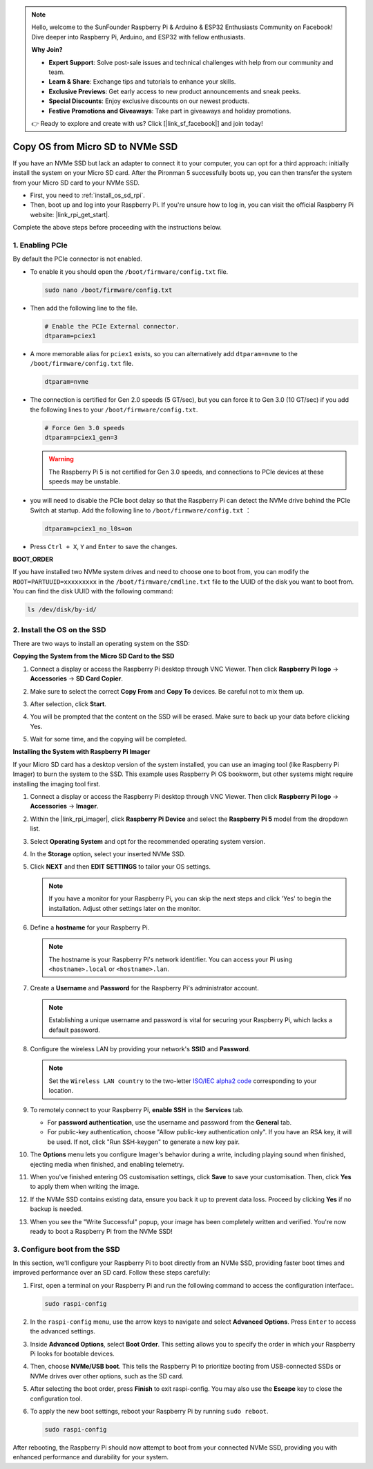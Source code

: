 .. note::

    Hello, welcome to the SunFounder Raspberry Pi & Arduino & ESP32 Enthusiasts Community on Facebook! Dive deeper into Raspberry Pi, Arduino, and ESP32 with fellow enthusiasts.

    **Why Join?**

    - **Expert Support**: Solve post-sale issues and technical challenges with help from our community and team.
    - **Learn & Share**: Exchange tips and tutorials to enhance your skills.
    - **Exclusive Previews**: Get early access to new product announcements and sneak peeks.
    - **Special Discounts**: Enjoy exclusive discounts on our newest products.
    - **Festive Promotions and Giveaways**: Take part in giveaways and holiday promotions.

    👉 Ready to explore and create with us? Click [|link_sf_facebook|] and join today!

.. _copy_sd_to_nvme_rpi:

Copy OS from Micro SD to NVMe SSD
==================================================================

If you have an NVMe SSD but lack an adapter to connect it to your computer, you can opt for a third approach: initially install the system on your Micro SD card. After the Pironman 5 successfully boots up, you can then transfer the system from your Micro SD card to your NVMe SSD.

* First, you need to :ref:`install_os_sd_rpi`.
* Then, boot up and log into your Raspberry Pi. If you're unsure how to log in, you can visit the official Raspberry Pi website: |link_rpi_get_start|.

Complete the above steps before proceeding with the instructions below.


1. Enabling PCIe
--------------------

By default the PCIe connector is not enabled. 

* To enable it you should open the ``/boot/firmware/config.txt`` file.

  .. code-block:: shell
  
    sudo nano /boot/firmware/config.txt
  
* Then add the following line to the file. 

  .. code-block:: shell
  
    # Enable the PCIe External connector.
    dtparam=pciex1
  
* A more memorable alias for ``pciex1`` exists, so you can alternatively add ``dtparam=nvme`` to the ``/boot/firmware/config.txt`` file.

  .. code-block:: shell
  
    dtparam=nvme

* The connection is certified for Gen 2.0 speeds (5 GT/sec), but you can force it to Gen 3.0 (10 GT/sec) if you add the following lines to your ``/boot/firmware/config.txt``.

  .. code-block:: shell
  
    # Force Gen 3.0 speeds
    dtparam=pciex1_gen=3
  
  .. warning::
  
    The Raspberry Pi 5 is not certified for Gen 3.0 speeds, and connections to PCIe devices at these speeds may be unstable.

*  you will need to disable the PCIe boot delay so that the Raspberry Pi can detect the NVMe drive behind the PCIe Switch at startup. Add the following line to ``/boot/firmware/config.txt`` ：

   .. code-block:: shell

      dtparam=pciex1_no_l0s=on


* Press ``Ctrl + X``, ``Y`` and ``Enter`` to save the changes.


**BOOT_ORDER**

If you have installed two NVMe system drives and need to choose one to boot from, 
you can modify the ``ROOT=PARTUUID=xxxxxxxxx`` in the ``/boot/firmware/cmdline.txt`` file to the UUID of the disk you want to boot from. You can find the disk UUID with the following command:

.. code-block:: shell

   ls /dev/disk/by-id/


2. Install the OS on the SSD
----------------------------------------

There are two ways to install an operating system on the SSD:

**Copying the System from the Micro SD Card to the SSD**

#. Connect a display or access the Raspberry Pi desktop through VNC Viewer. Then click **Raspberry Pi logo** -> **Accessories** -> **SD Card Copier**.

   .. image:: img/ssd_copy.png
      
    
#. Make sure to select the correct **Copy From** and **Copy To** devices. Be careful not to mix them up.

   .. image:: img/ssd_copy_from.png
      
#. After selection, click **Start**.

   .. image:: img/ssd_copy_start.png

#. You will be prompted that the content on the SSD will be erased. Make sure to back up your data before clicking Yes.

   .. image:: img/ssd_copy_erase.png

#. Wait for some time, and the copying will be completed.


**Installing the System with Raspberry Pi Imager**

If your Micro SD card has a desktop version of the system installed, you can use an imaging tool (like Raspberry Pi Imager) to burn the system to the SSD. This example uses Raspberry Pi OS bookworm, but other systems might require installing the imaging tool first.

#. Connect a display or access the Raspberry Pi desktop through VNC Viewer. Then click **Raspberry Pi logo** -> **Accessories** -> **Imager**.

   .. image:: img/ssd_imager.png

      
#. Within the |link_rpi_imager|, click **Raspberry Pi Device** and select the **Raspberry Pi 5** model from the dropdown list.

   .. image:: img/ssd_pi5.png
      :width: 90%


#. Select **Operating System** and opt for the recommended operating system version.

   .. image:: img/ssd_os.png
      :width: 90%
    
#. In the **Storage** option, select your inserted NVMe SSD.

   .. image:: img/nvme_storage.png
      :width: 90%
    
#. Click **NEXT** and then **EDIT SETTINGS** to tailor your OS settings. 

   .. note::

      If you have a monitor for your Raspberry Pi, you can skip the next steps and click 'Yes' to begin the installation. Adjust other settings later on the monitor.

   .. image:: img/os_enter_setting.png
      :width: 90%

#. Define a **hostname** for your Raspberry Pi.

   .. note::

      The hostname is your Raspberry Pi's network identifier. You can access your Pi using ``<hostname>.local`` or ``<hostname>.lan``.

   .. image:: img/os_set_hostname.png
      

#. Create a **Username** and **Password** for the Raspberry Pi's administrator account.

   .. note::

      Establishing a unique username and password is vital for securing your Raspberry Pi, which lacks a default password.

   .. image:: img/os_set_username.png
      

#. Configure the wireless LAN by providing your network's **SSID** and **Password**.

   .. note::

      Set the ``Wireless LAN country`` to the two-letter `ISO/IEC alpha2 code <https://en.wikipedia.org/wiki/ISO_3166-1_alpha-2#Officially_assigned_code_elements>`_ corresponding to your location.

   .. image:: img/os_set_wifi.png

#. To remotely connect to your Raspberry Pi, **enable SSH** in the **Services** tab.

   * For **password authentication**, use the username and password from the **General** tab.
   * For public-key authentication, choose "Allow public-key authentication only". If you have an RSA key, it will be used. If not, click "Run SSH-keygen" to generate a new key pair.

   .. image:: img/os_enable_ssh.png

      

#. The **Options** menu lets you configure Imager's behavior during a write, including playing sound when finished, ejecting media when finished, and enabling telemetry.

   .. image:: img/os_options.png
    
#. When you've finished entering OS customisation settings, click **Save** to save your customisation. Then, click **Yes** to apply them when writing the image.

   .. image:: img/os_click_yes.png
      :width: 90%
      
#. If the NVMe SSD contains existing data, ensure you back it up to prevent data loss. Proceed by clicking **Yes** if no backup is needed.

   .. image:: img/nvme_erase.png
      :width: 90%

#. When you see the "Write Successful" popup, your image has been completely written and verified. You're now ready to boot a Raspberry Pi from the NVMe SSD!

   .. image:: img/nvme_install_finish.png
      :width: 90%
      

.. _configure_boot_ssd:

3. Configure boot from the SSD
---------------------------------------

In this section, we'll configure your Raspberry Pi to boot directly from an NVMe SSD, providing faster boot times and improved performance over an SD card. Follow these steps carefully:

#. First, open a terminal on your Raspberry Pi and run the following command to access the configuration interface:.

   .. code-block:: shell

      sudo raspi-config

#. In the ``raspi-config`` menu, use the arrow keys to navigate and select **Advanced Options**. Press ``Enter`` to access the advanced settings.

   .. image:: img/nvme_open_config.png

#. Inside **Advanced Options**, select **Boot Order**. This setting allows you to specify the order in which your Raspberry Pi looks for bootable devices.

   .. image:: img/nvme_boot_order.png

#. Then, choose **NVMe/USB boot**. This tells the Raspberry Pi to prioritize booting from USB-connected SSDs or NVMe drives over other options, such as the SD card.

   .. image:: img/nvme_boot_nvme.png

#. After selecting the boot order, press **Finish** to exit raspi-config. You may also use the **Escape** key to close the configuration tool.

   .. image:: img/nvme_boot_ok.png

#. To apply the new boot settings, reboot your Raspberry Pi by running ``sudo reboot``.

   .. code-block:: shell

      sudo raspi-config
   
   .. image:: img/nvme_boot_reboot.png

After rebooting, the Raspberry Pi should now attempt to boot from your connected NVMe SSD, providing you with enhanced performance and durability for your system.


